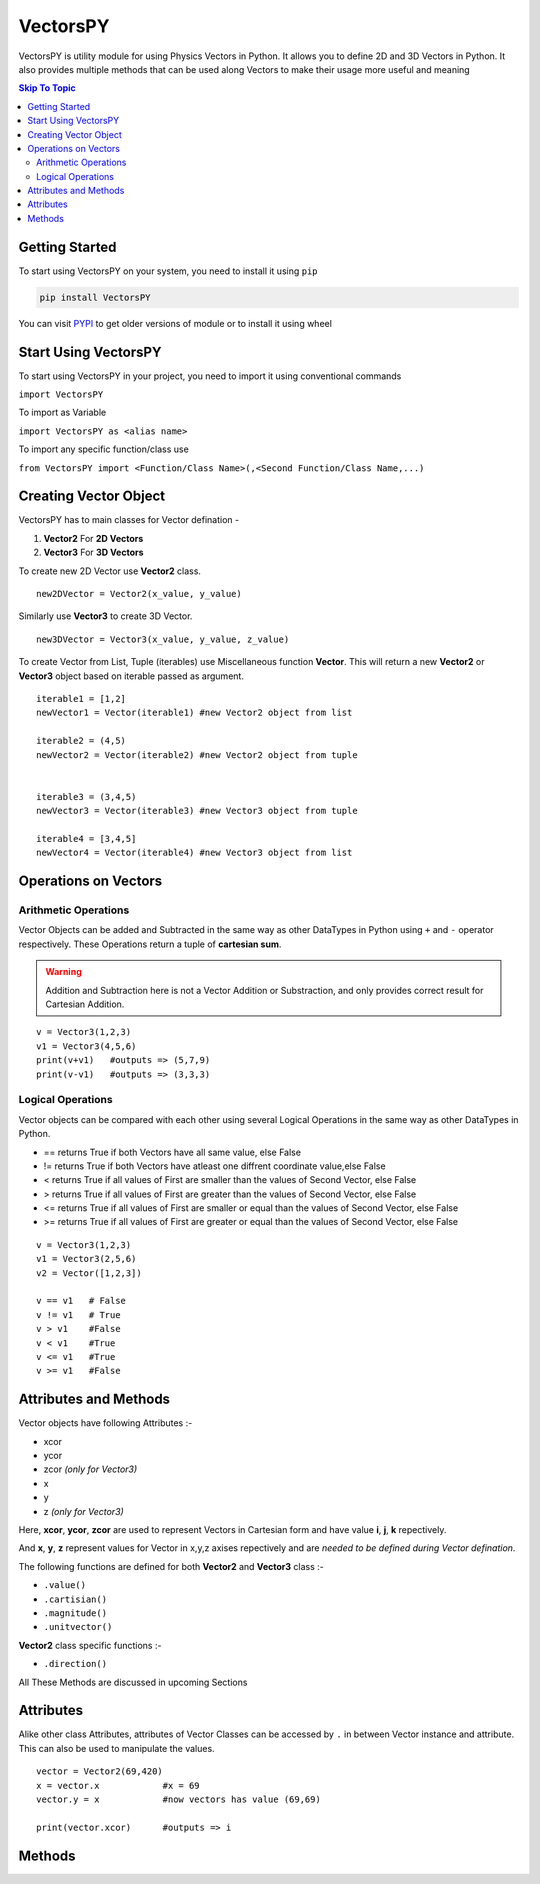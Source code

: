 ***********
VectorsPY
***********


VectorsPY is utility module for using Physics Vectors in Python.
It allows you to define 2D and 3D Vectors in Python.
It also provides multiple methods that can be used along Vectors to make their usage more useful and meaning


.. contents:: Skip To Topic
    :local:

Getting Started
###############

To start using VectorsPY on your system, you need to install it using ``pip``

.. code-block:: console

     pip install VectorsPY

You can visit `PYPI <https://pypi.org/project/VectorsPY/>`_ to get older versions of module or to install it using wheel


Start Using VectorsPY
#####################

To start using VectorsPY in your project, you need to import it using conventional commands

``import VectorsPY``

To import as Variable 


``import VectorsPY as <alias name>``

To import any specific function/class use


``from VectorsPY import <Function/Class Name>(,<Second Function/Class Name,...)``

Creating Vector Object
#######################

VectorsPY has to main classes for Vector defination - 

1. **Vector2** For **2D Vectors**
2. **Vector3** For **3D Vectors**

To create new 2D Vector use **Vector2** class.
::
   new2DVector = Vector2(x_value, y_value)

Similarly use **Vector3** to create 3D Vector.
:: 
  new3DVector = Vector3(x_value, y_value, z_value)


To create Vector from List, Tuple (iterables) use Miscellaneous function **Vector**. This will return a new **Vector2** or **Vector3** object based on iterable passed as argument.
::
    iterable1 = [1,2] 
    newVector1 = Vector(iterable1) #new Vector2 object from list

    iterable2 = (4,5)
    newVector2 = Vector(iterable2) #new Vector2 object from tuple


    iterable3 = (3,4,5)
    newVector3 = Vector(iterable3) #new Vector3 object from tuple

    iterable4 = [3,4,5]
    newVector4 = Vector(iterable4) #new Vector3 object from list
    
Operations on Vectors
######################
Arithmetic Operations
----------------------
Vector Objects can be added and Subtracted in the same way as other DataTypes in Python
using ``+`` and ``-`` operator respectively. These Operations return a tuple of **cartesian sum**.

.. warning::
    Addition and Subtraction here is not a Vector Addition or Substraction, 
    and only provides correct result for Cartesian Addition.

::

    v = Vector3(1,2,3)
    v1 = Vector3(4,5,6)
    print(v+v1)   #outputs => (5,7,9)
    print(v-v1)   #outputs => (3,3,3)

Logical Operations
------------------
Vector objects can be compared with each other using several Logical Operations in the same way as other DataTypes in
Python.

- == returns True if both Vectors have all same value, else False
- != returns True if both Vectors have atleast one diffrent coordinate value,else False
- < returns True if all values of First are smaller than the values of Second Vector, else False
- > returns True if all values of First are greater than the values of Second Vector, else False
- <= returns True if all values of First are smaller or equal than the values of Second Vector, else False
- >= returns True if all values of First are greater or equal than the values of Second Vector, else False
::

    v = Vector3(1,2,3)
    v1 = Vector3(2,5,6)
    v2 = Vector([1,2,3])

    v == v1   # False
    v != v1   # True
    v > v1    #False
    v < v1    #True
    v <= v1   #True
    v >= v1   #False



Attributes and Methods
########################

Vector objects have following Attributes :-

- xcor 
- ycor
- zcor *(only for Vector3)*
- x
- y
- z *(only for Vector3)*

Here, **xcor**, **ycor**, **zcor** are used to represent Vectors in Cartesian form and have value **i**, **j**, **k** repectively.

And **x**, **y**, **z** represent values for Vector in x,y,z axises repectively and are *needed to be defined during Vector defination*.

The following functions are defined for both **Vector2** and **Vector3** class :-

- ``.value()``
- ``.cartisian()``
- ``.magnitude()``
- ``.unitvector()``

**Vector2** class specific functions :-

- ``.direction()``

All These Methods are discussed in upcoming Sections

Attributes
##########

Alike other class Attributes, attributes of Vector Classes can be accessed by ``.`` in between Vector instance and attribute.
This can also be used to manipulate the values.
::
    vector = Vector2(69,420)
    x = vector.x            #x = 69
    vector.y = x            #now vectors has value (69,69)

    print(vector.xcor)      #outputs => i

Methods
#######
